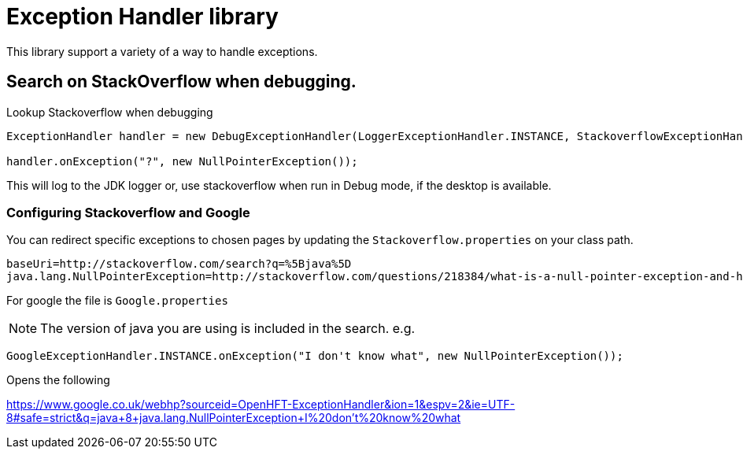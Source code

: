 = Exception Handler library

This library support a variety of a way to handle exceptions.

== Search on StackOverflow when debugging.

.Lookup Stackoverflow when debugging
[source, java]
----
ExceptionHandler handler = new DebugExceptionHandler(LoggerExceptionHandler.INSTANCE, StackoverflowExceptionHandler.INSTANCE);

handler.onException("?", new NullPointerException());
----

This will log to the JDK logger or, use stackoverflow when run in Debug mode, if the desktop is available.

=== Configuring Stackoverflow and Google

You can redirect specific exceptions to chosen pages by updating the `Stackoverflow.properties` on your class path.

[source]
----
baseUri=http://stackoverflow.com/search?q=%5Bjava%5D
java.lang.NullPointerException=http://stackoverflow.com/questions/218384/what-is-a-null-pointer-exception-and-how-do-i-fix-it
----

For google the file is `Google.properties`

NOTE: The version of java you are using is included in the search. e.g.

[source, Java]
----
GoogleExceptionHandler.INSTANCE.onException("I don't know what", new NullPointerException());
----

Opens the following

https://www.google.co.uk/webhp?sourceid=OpenHFT-ExceptionHandler&ion=1&espv=2&ie=UTF-8#safe=strict&q=java+8+java.lang.NullPointerException+I%20don't%20know%20what

